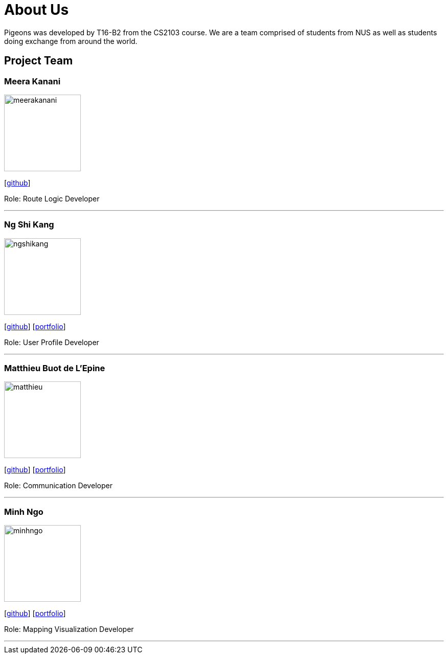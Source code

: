 = About Us
:relfileprefix: team/
:imagesDir: images
:stylesDir: stylesheets

Pigeons was developed by T16-B2 from the CS2103 course. We are a team comprised of students from NUS as well as
students doing exchange from around the world.

== Project Team

=== Meera Kanani
image::meerakanani.jpg[width="150", align="left"]
{empty}[https://github.com/meerakanani[github]]

Role: Route Logic Developer

'''

=== Ng Shi Kang
image::ngshikang.jpg[width="150", align="left"]
{empty}[http://github.com/lejolly[github]] [<<johndoe#, portfolio>>]

Role: User Profile Developer

'''

=== Matthieu Buot de L'Epine
image::matthieu.jpg[width="150", align="left"]
{empty}[http://github.com/yijinl[github]] [<<johndoe#, portfolio>>]

Role: Communication Developer

'''

=== Minh Ngo
image::minhngo.jpg[width="150", align="left"]
{empty}[http://github.com/m133225[github]] [<<johndoe#, portfolio>>]

Role: Mapping Visualization Developer

'''

